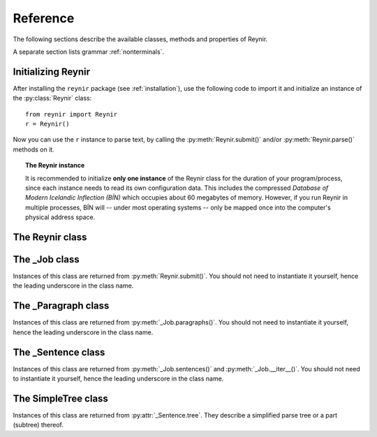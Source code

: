 .. _reference:

Reference
=========

The following sections describe the available classes, methods and properties of Reynir.

A separate section lists grammar :ref:`nonterminals`.

Initializing Reynir
-------------------

After installing the ``reynir`` package (see :ref:`installation`), use the following
code to import it and initialize an instance of the :py:class:`Reynir` class::

    from reynir import Reynir
    r = Reynir()

Now you can use the ``r`` instance to parse text, by calling the :py:meth:`Reynir.submit()`
and/or :py:meth:`Reynir.parse()` methods on it.

.. topic:: The Reynir instance

    It is recommended to initialize **only one instance** of the Reynir class for
    the duration of your program/process, since each instance needs to read
    its own configuration data. This includes the compressed
    *Database of Modern Icelandic Inflection (BÍN)* which occupies about 60 megabytes
    of memory. However, if you run Reynir in multiple processes, BÍN will
    -- under most operating systems -- only be mapped once into the
    computer's physical address space.

The Reynir class
----------------

.. py:class:: Reynir

    .. py:method:: __init__(self)

        Initializes the :py:class:`Reynir` instance.

    .. py:method:: submit(self, text : string, parse : bool = False) -> _Job

        Submits a text string to Reynir for parsing and returns a :py:class:`_Job` object.

        :param str text: The text to parse. Can be a single sentence or multiple sentences.
        :param bool parse: Controls whether the text is parsed immediately or upon demand.
            Defaults to ``False``.
        :return: A fresh :py:class:`_Job` object.

        The given text string is tokenized and split into paragraphs and sentences.
        If the ``parse`` parameter is ``True``, the sentences are parsed
        immediately, before returning from the method.
        Otherwise, parsing is incremental (on demand) and is invoked by
        calling :py:meth:`_Sentence.parse()` explicitly on each sentence.

        Returns a :py:class:`_Job` object which supports iteration through
        the paragraphs (via :py:meth:`_Job.paragraphs()`) and sentences
        (via :py:meth:`_Job.sentences()` or :py:meth:`_Job.__iter__()`) of the parse job.

    .. py:method:: parse(self, text : string) -> dict

        Parses a text string and returns a dictionary with the parse job results.

        :param str text: The text to parse. Can be a single sentence or multiple sentences.
        :return: A dictionary containing the parse results as well as statistics
            from the parse job.

        The given text string is tokenized and split into sentences. An internal parse
        job is created and the sentences are parsed. The resulting :py:class:`_Sentence`
        objects are returned in a list in the ``sentences`` field in the dictionary.
        The text is treated as one contiguous paragraph.

        The result dictionary contains the following items:

        * ``sentences``: A list of :py:class:`_Sentence` objects corresponding
            to the sentences found in the text.

        * ``num_sentences``: The number of sentences found in the text.

        * ``num_parsed``: The number of sentences that were successfully parsed.

        * ``ambiguity``: A weighted average of the ambiguity of the parsed
            sentences. Ambiguity is defined as the *n*-th root of the number
            of possible parse trees for the sentence, where *n* is the number
            of tokens in the sentence.

        Example *(try it!)*::

            from reynir import Reynir
            r = Reynir()
            my_text = "Litla gula hænan átti fræ. Það var hveitifræ."
            d = r.parse(my_text)
            print("{0} sentences were parsed".format(d["num_parsed"]))
            for sent in d["sentences"]:
                print("The parse tree for '{0}' is:\n{1}"
                    .format(sent.tidy_text, sent.tree.flat))


    .. py:classmethod:: cleanup(cls)

        Deallocates memory resources allocated by :py:meth:`__init__`.

        If your code has finished using Reynir and you want to free up the
        memory allocated for its resources, including the 60 megabytes for the
        *Database of Modern Icelandic Inflection (BÍN)*, call :py:meth:`Reynir.cleanup()`.

        After calling :py:meth:`Reynir.cleanup()` the functionality of Reynir is
        no longer available via existing instances of :py:class:`Reynir`.
        However, you can initialize new instances (via ``r = Reynir()``),
        causing the configuration to be re-read and memory to be allocated again.

The _Job class
----------------

Instances of this class are returned from :py:meth:`Reynir.submit()`.
You should not need to instantiate it yourself, hence the leading underscore
in the class name.

.. py:class:: _Job

    .. py:method:: paragraphs(self)

        Returns a generator of :py:class:`_Paragraph` objects, corresponding
        to paragraphs in the parsed text. Paragraphs are assumed to be delimited by
        ``[[`` and ``]]`` markers in the text, surrounded by whitespace.
        These markers are optional and not required. If they are not present,
        the text is assumed to be one contiguous paragraph.

        Example::

            from reynir import Reynir
            r = Reynir()
            my_text = ("[[ Þetta er fyrsta efnisgreinin. Hún er stutt. ]] "
                "[[ Hér er önnur efnisgreinin. Hún er líka stutt. ]]")
            j = r.submit(my_text)
            for pg in j.paragraphs():
                for sent in pg:
                    print(sent.tidy_text)
                print()

        Output::

            Þetta er fyrsta efnisgreinin.
            Hún er stutt.

            Hér er önnur efnisgreinin.
            Hún er líka stutt.


    .. py:method:: sentences(self)

        Returns a generator of :py:class:`_Sentence` objects. Each object
        corresponds to a sentence in the parsed text. If the sentence has
        already been successfully parsed, its :py:attr:`_Sentence.tree`
        property will contain its (best) parse tree. Otherwise, the property is
        ``None``.

    .. py:method:: __iter__(self)

        A shorthand for calling :py:meth:`_Job.sentences()`, supporting the
        Python iterator protocol. You can iterate through the sentences of
        a parse job via a ``for`` loop::

            for sent in job:
                sent.parse()
                # Do something with sent


    .. py:attribute:: num_sentences

        Returns an ``int`` with the accumulated number of sentences that have been
        submitted for parsing via this job.

    .. py:attribute:: num_parsed

        Returns an ``int`` with the accumulated number of sentences that have been
        sucessfully parsed via this job.

    .. py:attribute:: num_tokens

        Returns an ``int`` with the accumulated number of tokens in sentences that have
        been submitted for parsing via this job.

    .. py:attribute:: num_combinations

        Returns an ``int`` with the accumulated number of parse tree combinations for
        the sentences that have been successfully parsed via this job.

    .. py:attribute:: ambiguity

        Returns a ``float`` with the weighted average ambiguity factor of the sentences that
        have been successfully parsed via this job. The ambiguity factor
        of a sentence is defined as the *n*-th root of the total number
        of parse tree combination for the sentence, where *n* is the number
        of tokens in the sentence. The average across sentences is weighted
        by token count.

    .. py:attribute:: parse_time

        Returns a ``float`` with the accumulated wall clock time, in seconds, that has been
        spent parsing sentences via this job.

The _Paragraph class
--------------------

Instances of this class are returned from :py:meth:`_Job.paragraphs()`.
You should not need to instantiate it yourself,
hence the leading underscore in the class name.

.. py:class:: _Paragraph

    .. py:method:: sentences(self)

        Returns a generator of :py:class:`_Sentence` objects. Each object
        corresponds to a sentence within the paragraph in the parsed text.
        If the sentence has
        already been successfully parsed, its :py:attr:`_Sentence.tree`
        property will contain its (best) parse tree. Otherwise, the property is
        ``None``.

    .. py:method:: __iter__(self)

        A shorthand for calling :py:meth:`_Paragraph.sentences()`, supporting the
        Python iterator protocol. You can iterate through the sentences of
        a paragraph via a ``for`` loop::

            for pg in job.paragraphs():
                for sent in pg:
                    sent.parse()
                    # Do something with sent


The _Sentence class
-------------------

Instances of this class are returned from :py:meth:`_Job.sentences()` and
:py:meth:`_Job.__iter__()`. You should not need to instantiate it yourself,
hence the leading underscore in the class name.

.. py:class:: _Sentence

    .. py:method:: __len__(self) -> int

        Returns an ``int`` with the number of tokens in the sentence.

    .. py:attribute:: text

        Returns a ``str`` with the raw text representation of the sentence, with spaces
        between all tokens. For a more correctly formatted version of the text,
        use the :py:attr:`_Sentence.tidy_text` property instead.

    .. py:method:: __str__(self) -> str

        Returns a ``str`` with the raw text representation of the sentence, with spaces
        between all tokens. For a more correctly formatted version of the text,
        use the :py:attr:`_Sentence.tidy_text` property instead.

    .. py:attribute:: tidy_text

        Returns a ``str`` with a text representation of the sentence, with
        correct spacing between tokens.

    .. py:attribute:: tokens

        Returns a ``list`` of tokens in the sentence. Each token is represented
        by a ``Tok`` ``namedtuple`` instance from the ``Tokenizer`` package.

        Example::

            from reynir import Reynir, TOK
            r = Reynir()
            s = r.parse("5. janúar sá Ása 5 sólir.")["sentences"][0]
            for t in s.tokens:
                print(TOK.descr[t.kind], t.txt)

        outputs::

            DATE 5. janúar
            WORD sá
            PERSON Ása
            NUMBER 5
            WORD sólir
            PUNCTUATION .

    .. py:method:: parse(self) -> bool

        Parses the sentence (unless it has already been parsed) and returns
        ``True`` if at least one parse tree was found, or ``False`` otherwise.
        For successfully parsed sentences, :py:attr:`_Sentence.tree` contains
        the best parse tree. Otherwise, :py:attr:`_Sentence.tree` is ``None``.
        If the parse is not successful, the 0-based index of the token where
        the parser gave up is stored in :py:attr:`_Sentence.err_index`.

    .. py:attribute:: err_index

        Returns an ``int`` with the 0-based index of the token where the
        parser could not find any grammar production to continue the parse,
        or ``None`` if the sentence has not been parsed yet or if no error
        occurred during the parse.

    .. py:attribute:: combinations

        Returns an ``int`` with the number of possible parse trees for the
        sentence, or ``0`` if no parse trees were found, or ``None`` if the
        sentence hasn't been parsed yet.

    .. py:attribute:: score

        Returns an ``int`` representing the score that the best parse tree
        got from the scoring heuristics of Reynir. The score is ``0`` if
        the sentence has not been successfully parsed.

    .. py:attribute:: tree

        Returns a :py:class:`SimpleTree` object representing the best
        (highest-scoring) parse tree for the sentence,
        in a *simplified form* that is easy to work with.

        If the sentence has not yet been parsed, or no parse tree was found
        for it, this property is ``None``.

    .. py:attribute:: deep_tree

        Returns the best (highest-scoring) parse tree for the sentence,
        in a *detailed form* corresponding directly to Reynir's context-free grammar
        for Icelandic.

        If the sentence has not yet been parsed, or no parse tree was found
        for it, this property is ``None``.

    .. py:attribute:: flat_tree

        Returns the best (highest-scoring) parse tree for the sentence,
        simplified and flattened to a text string. Nonterminal scopes are
        delimited like so: ``NAME ... /NAME`` where ``NAME`` is the name of
        the nonterminal, for example ``NP`` for noun phrases and ``VP`` for
        verb phrases. Terminals have lower-case identifiers with their
        various grammar variants separated by underscores, e.g.
        ``no_þf_kk_et`` for a noun, accusative case, masculine gender, singular.

        If the sentence has not yet been parsed, or no parse tree was found
        for it, this property is ``None``.

    .. py:attribute:: terminals

        Returns a ``list`` of the terminals in the best parse tree for the
        sentence, in the order in which they occur in the sentence (token order).
        Each terminal corresponds to a token in the sentence. The entry for each
        terminal is a tuple of four fields:

        0. **text**: The token text.

        1. **lemma**: The lemma of the word, if the token is a word, otherwise
           it is the text of the token. Lemmas of composite words include hyphens
           ``-`` at the component boundaries. Examples: ``borgar-stjórnarmál``,
           ``skugga-kosning``.

        2. **category**: The word category (``no`` for noun, ``so`` for verb, etc.)

        3. **variants**: A set of the grammatical variants for the word, if the
           token is a word, otherwise an empty set. The variants include
           the case (``nf``, ``þf``, ``þgf``, ``ef``), gender (``kvk``, ``kk``, ``hk``),
           person, verb form, adjective degree, etc.

        If the sentence has not yet been parsed, or no parse tree was found
        for it, this property is ``None``.

        Example::

            from reynir import Reynir
            r = Reynir()
            s = r.parse("Ása sá sól.")["sentences"][0]
            for t in s.terminals:
                print(t)

        outputs::

            ('Ása', 'Ása', 'no', {'nf', 'kvk', 'et'})
            ('sá', 'sjá', 'so', {'1', 'p3', 'et', 'þf'})
            ('sól', 'sól', 'no', {'kvk', 'et', 'þf'})
            ('.', '.', '', set())

        (The line for *sá* means that this is the verb (``so``) *sjá*,
        in the third person (``p3``), singular (``et``), having one argument (``1``)
        in accusative case (``þf``).)

    .. py:attribute:: lemmas

        Returns a ``list`` of the lemmas of the words in the sentence, or
        the text of the token for non-word tokens. ``sent.lemmas`` is a shorthand for
        ``[ t[1] for t in sent.terminals ]``.

        Lemmas of composite words include hyphens ``-`` at the component boundaries.
        Examples: ``borgar-stjórnarmál``, ``skugga-kosning``.


The SimpleTree class
--------------------

Instances of this class are returned from :py:attr:`_Sentence.tree`.
They describe a simplified parse tree or a part (subtree) thereof.

.. py:class:: SimpleTree

    .. py:attribute:: is_terminal

        Returns ``True`` if this subtree corresponds to a grammar
        terminal (in which case it has no child subtrees),
        or ``False`` otherwise.

    .. py:attribute:: tag

        Returns a ``str`` with the name of the nonterminal corresponding
        to the root of this tree or subtree. The tag may
        have subcategories, separated by a hyphen, e.g. ``NP-OBJ``.

    .. py:attribute:: terminal

        Returns a ``str`` with the terminal corresponding to this
        subtree. The terminal contains a category followed by eventual
        variants, separated by underscores, e.g. ``no_ef_ft_hvk`` for
        a noun, possessive case, singular, neutral gender.

    .. py:attribute:: variants

        Returns a ``set`` of the grammatical variants specified in
        the terminal corresponding to this
        subtree, e.g. ``{ "ef", "ft", "hvk" }`` for possessive case,
        singular, neutral gender.

    .. py:attribute:: tcat

        Returns a ``str`` with the terminal category corresponding to this
        subtree, e.g. ``no`` for nouns or ``dags`` for dates.

    .. py:method:: match_tag(self, item : str) -> bool

        Checks whether the root nonterminal of the tree matches the given
        nonterminal identifier.

        :param str item: The nonterminal identifier to match. The match can
            be partial, i.e. the item ``NP`` matches the roots ``NP-OBJ`` and
            ``NP-SUBJ`` as well as plain ``NP``.

        :return: ``True`` if the root nonterminal matches, or ``False`` if not.

    .. py:attribute:: children

        Returns a generator for the (immediate) child subtrees of this tree.
        The generator returns a :py:class:`SimpleTree` instance for
        every child.

    .. py:attribute:: descendants

        Returns a generator for all descendants of this tree. This returns
        a :py:class:`SimpleTree` instance for every child, recursively,
        using left-first traversal.

    .. py:method:: match(self, pattern : str) -> bool

        Checks whether this subtree matches the given pattern.

        :param str pattern: The pattern to match against. For information
            about pattern specifications, see :ref:`patterns`.

        :return: ``True`` if this subtree matches the pattern,
            or ``False`` if not.

    .. py:attribute:: view

        Returns a ``str`` representation of this subtree, in an easily
        viewable indented format with nodes separated by newlines.

        Example::

            from reynir import Reynir
            r = Reynir()
            s = r.parse("Ása sá sól.")["sentences"][0]
            print(s.tree.view)

        outputs::

            P
            +-S-MAIN
              +-IP
                +-NP-SUBJ
                  +-no_et_nf_kvk: 'Ása'
                +-VP
                  +-so_1_þf_et_p3: 'sá'
                  +-NP-OBJ
                    +-no_et_þf_kvk: 'sól'
            +-'.'

    .. py:attribute:: flat

        Returns this subtree, simplified and flattened to a text string.
        Nonterminal scopes are
        delimited like so: ``NAME ... /NAME`` where ``NAME`` is the name of
        the nonterminal, for example ``NP`` for noun phrases and ``VP`` for
        verb phrases. Terminals have lower-case identifiers with their
        various grammar variants separated by underscores, e.g.
        ``no_þf_kk_et`` for a noun, accusative case, masculine gender, singular.

    .. py:method:: __getitem__(self, item) -> SimpleTree

        Returns the specified child subtree of this tree.

        :param str/int item:  This can be either a nonterminal identifier (e.g. ``"S-MAIN"``),
            in which case the first child having that nonterminal as its root
            is returned, or an ``int``, in which case the child having the specified
            0-based index is returned. A nonterminal match
            can be partial, i.e. the item ``NP`` matches the roots ``NP-OBJ`` and
            ``NP-SUBJ`` as well as plain ``NP``.

        :return: A :py:class:`SimpleTree` instance for the indicated child subtree.
            If no such subtree is found, the exception ``KeyError`` (in the case
            of a nonterminal identifier) or ``IndexError`` (in the case of an integer
            index) are raised.

        Example::

            from reynir import Reynir
            r = Reynir()
            my_text = "Prakkarinn Ása í Garðastræti sá tvær gular sólir."
            s = r.parse(my_text)["sentences"][0]
            print(s.tree[0]["IP"][1].lemmas)

        outputs::

            ['sjá', 'tveir', 'gulur', 'sól']

    .. py:method:: __getattr__(self, name) -> SimpleTree

        Returns the specified child subtree of this tree.

        :param str name:  A nonterminal identifier (e.g. ``"NP"``). The first
            child having that nonterminal as its root is returned. A nonterminal match
            can be partial, i.e. the item ``NP`` matches the roots ``NP-OBJ`` and
            ``NP-SUBJ`` as well as plain ``NP``. An underscore in the identifier
            name matches a hyphen in the root nonterminal name.

        :return: A :py:class:`SimpleTree` instance for the indicated child subtree.
            If no such subtree is found, the exception ``KeyError`` is raised.

        Example::

            from reynir import Reynir
            r = Reynir()
            my_text = "Prakkarinn Ása í Garðastræti sá sól."
            s = r.parse(my_text)["sentences"][0]
            print(s.tree.S_MAIN.IP.NP_SUBJ.lemmas)

        outputs::

            ['prakkari', 'Ása', 'í', 'Garðastræti']

    .. py:attribute:: text

        Returns a ``str`` with the raw text corresponding to this subtree,
        including its children, with spaces between tokens.

    .. py:attribute:: own_text

        Returns a ``str`` with the raw text corresponding to the root
        of this subtree only, i.e. not including its children. For nonterminals,
        this is always an empty string. For terminals, it is the text of the
        corresponding token.

    .. py:attribute:: lemmas

        Returns a ``list`` of the word lemmas corresponding to terminals contained
        within this subtree. For terminals that correspond to non-word tokens,
        the original token text is included in the list.

        Lemmas of composite words include hyphens ``-`` at the component boundaries.
        Examples: ``borgar-stjórnarmál``, ``skugga-kosning``.

    .. py:attribute:: lemma

        Returns a ``str`` containing a concatenation of the word lemmas corresponding
        to terminals contained within this subtree. For terminals that correspond
        to non-word tokens, the original token text is included in the string. The
        lemmas are separated by spaces.

        Lemmas of composite words include hyphens ``-`` at the component boundaries.
        Examples: ``borgar-stjórnarmál``, ``skugga-kosning``.

    .. py:attribute:: own_lemma

        Returns a ``str`` containing the word lemma corresponding to the root
        of this subtree only. For nonterminal roots, this returns an empty string.

        Lemmas of composite words include hyphens ``-`` at the component boundaries.
        Examples: ``borgar-stjórnarmál``, ``skugga-kosning``.

    .. py:attribute:: nouns

        Returns a ``list`` of the lemmas of all *nouns* within this subtree, i.e. the
        root and all its descendants, recursively. The list is in left-traversal
        order.

        Lemmas of composite words include hyphens ``-`` at the component boundaries.
        Examples: ``borgar-stjórnarmál``, ``skugga-kosning``.

    .. py:attribute:: verbs

        Returns a ``list`` of the lemmas of all *verbs* within this subtree, i.e. the
        root and all its descendants, recursively. The list is in left-traversal
        order.

        Lemmas of composite words include hyphens ``-`` at the component boundaries.
        Examples: ``borgar-stjórnarmál``, ``skugga-kosning``.

    .. py:attribute:: persons

        Returns a ``list`` of the lemmas (the nominative case) of all *person names*
        within this subtree, i.e. the root and all its descendants, recursively.
        The list is in left-traversal order.

        Example::

            from reynir import Reynir
            r = Reynir()
            my_text = "Eftir síðustu kosningar ræddi " \
                "Bjarni Benediktsson við Katrínu Jakobsdóttur " \
                "um myndun ríkisstjórnar."
            s = r.parse(my_text)["sentences"][0]
            print(s.tree.persons)

        outputs::

            ['Bjarni Benediktsson', 'Katrín Jakobsdóttir']

    .. py:attribute:: entities

        Returns a ``list`` of the lemmas (the nominative case, as far as that can
        be established and is applicable) of all *entity names*
        within this subtree, i.e. the root and all its descendants, recursively.
        The list is in left-traversal order.

    .. py:attribute:: proper_names

        Returns a ``list`` of the lemmas (the nominative case, as far as that can
        be established and is applicable) of all *proper names (sérnöfn*)
        within this subtree, i.e. the root and all its descendants, recursively.
        The list is in left-traversal order.


